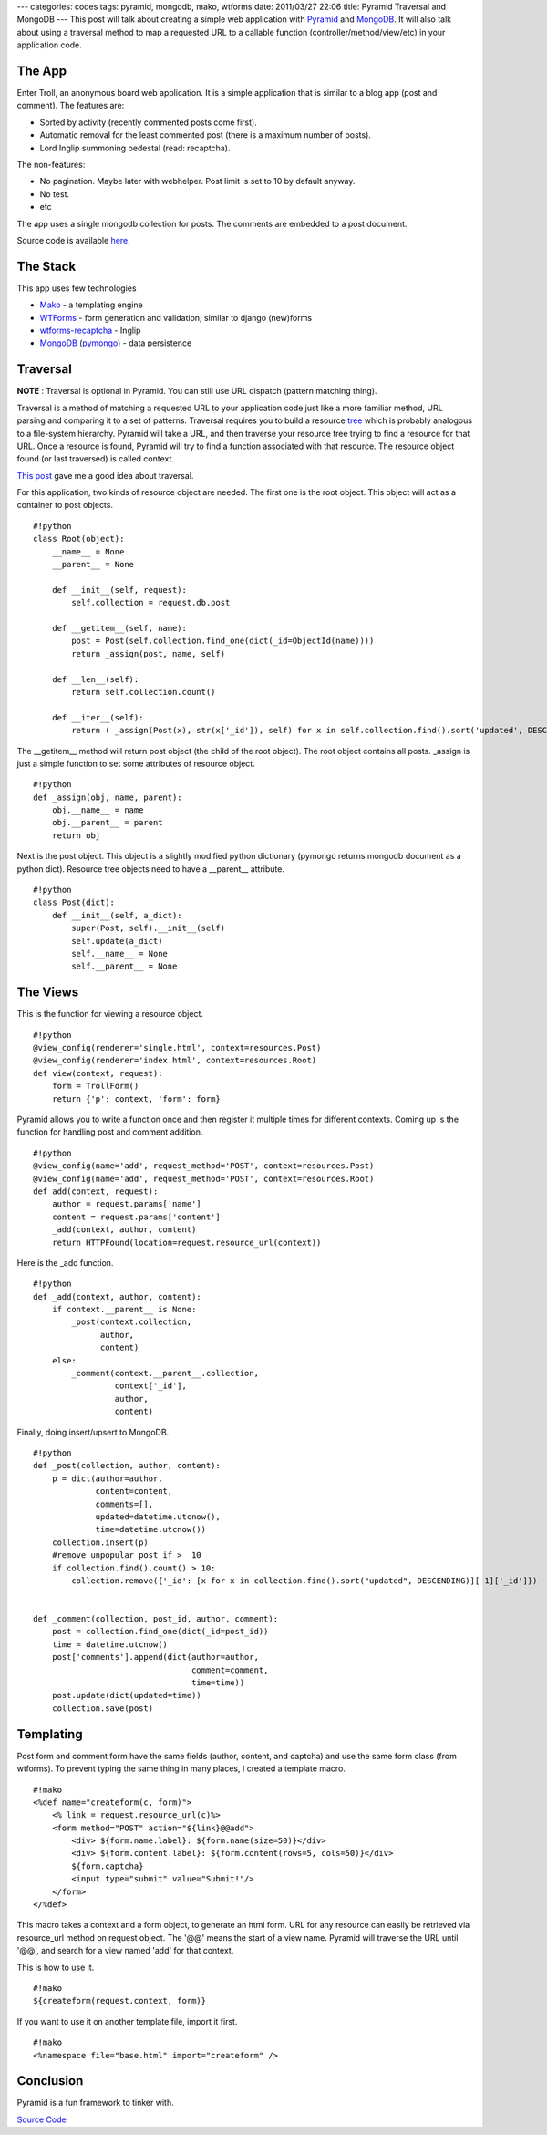 ---
categories: codes
tags: pyramid, mongodb, mako, wtforms
date: 2011/03/27 22:06
title: Pyramid Traversal and MongoDB
---
This post will talk about creating a simple web application with `Pyramid <http://pylonsproject.org>`_ and `MongoDB <http://mongodb.org>`_. It will also talk about using a traversal method to map a requested URL to a callable function (controller/method/view/etc) in your application code.

The App
_______
Enter Troll, an anonymous board web application. It is a simple application that is similar to a blog app (post and comment). The features are:

* Sorted by activity (recently commented posts come first).
* Automatic removal for the least commented post (there is  a maximum number of posts).
* Lord Inglip summoning pedestal (read: recaptcha).

The non-features:

* No pagination. Maybe later with webhelper. Post limit is set to 10 by default anyway.
* No test.
* etc

The app uses a single mongodb collection for posts. The comments are embedded to a post document.

Source code is available `here <https://bitbucket.org/kusut/troll/src>`_.

The Stack
_________
This app uses few technologies

* `Mako <http://makotemplates.org>`_ - a templating engine
* `WTForms <http://wtforms.simplecodes.com/>`_ - form generation and validation, similar to django (new)forms
* `wtforms-recaptcha <http://pypi.python.org/pypi/wtforms-recaptcha>`_ - Inglip
* `MongoDB <http://mongodb.org>`_ (`pymongo <http://api.mongodb.org/python/>`_) - data persistence



Traversal
_________

**NOTE** : Traversal is optional in Pyramid. You can still use URL dispatch (pattern matching thing).

Traversal is a method of matching a requested URL to your application code just like a more familiar method, URL parsing and comparing it to a set of patterns. Traversal requires you to build a resource `tree <http://en.wikipedia.org/wiki/Tree_%28data_structure%29>`_ which is probably analogous to a file-system hierarchy. Pyramid will take a URL, and then traverse your resource tree trying to find a resource for that URL. Once a resource is found, Pyramid will try to find a function associated with that resource. The resource object found (or last traversed) is called context.

`This post <http://www.serverzen.net/2010/11/8/getting-started-with-pyramid-a-notes-application>`_ gave me a good idea about traversal. 

For this application, two kinds of resource object are needed. The first one is the root object. This object will act as a container to post objects.

::

    #!python
    class Root(object):
        __name__ = None
    	__parent__ = None

    	def __init__(self, request):
            self.collection = request.db.post

    	def __getitem__(self, name):
            post = Post(self.collection.find_one(dict(_id=ObjectId(name))))
            return _assign(post, name, self)

    	def __len__(self):
            return self.collection.count()

 	def __iter__(self):
            return ( _assign(Post(x), str(x['_id']), self) for x in self.collection.find().sort('updated', DESCENDING) )



The __getitem__ method will return post object (the child of the root object). The root object contains all posts. _assign is just a simple function to set some attributes of resource object.

::

    #!python
    def _assign(obj, name, parent):
        obj.__name__ = name
        obj.__parent__ = parent
        return obj


Next is the post object. This object is a slightly modified python dictionary (pymongo returns mongodb document as a python dict). Resource tree objects need to have a __parent__ attribute.

::

    #!python
    class Post(dict):
        def __init__(self, a_dict):
            super(Post, self).__init__(self)
            self.update(a_dict)
            self.__name__ = None
            self.__parent__ = None


The Views
_________
This is the function for viewing a resource object.

::

    #!python
    @view_config(renderer='single.html', context=resources.Post)
    @view_config(renderer='index.html', context=resources.Root)
    def view(context, request):
        form = TrollForm()
    	return {'p': context, 'form': form}

Pyramid allows you to write a function once and then register it multiple times for different contexts. Coming up is the function for handling post and comment addition.
::

    #!python
    @view_config(name='add', request_method='POST', context=resources.Post)
    @view_config(name='add', request_method='POST', context=resources.Root)
    def add(context, request):
        author = request.params['name']
        content = request.params['content']
        _add(context, author, content)
    	return HTTPFound(location=request.resource_url(context))

Here is the _add function.
::

    #!python
    def _add(context, author, content):
        if context.__parent__ is None:
            _post(context.collection,
                  author,
                  content)
    	else:
            _comment(context.__parent__.collection,
                     context['_id'],
                     author,
                     content)

Finally, doing insert/upsert to MongoDB.
::

    #!python
    def _post(collection, author, content):
        p = dict(author=author,
                 content=content,
                 comments=[],
                 updated=datetime.utcnow(),
                 time=datetime.utcnow())
        collection.insert(p)
        #remove unpopular post if >  10
        if collection.find().count() > 10:
            collection.remove({'_id': [x for x in collection.find().sort("updated", DESCENDING)][-1]['_id']})


    def _comment(collection, post_id, author, comment):
        post = collection.find_one(dict(_id=post_id))
    	time = datetime.utcnow()
    	post['comments'].append(dict(author=author,
                                     comment=comment,
                                     time=time))
  	post.update(dict(updated=time))
    	collection.save(post)


Templating
__________
Post form and comment form have the same fields (author, content, and captcha) and use the same form class (from wtforms). To prevent typing the same thing in many places, I created a template macro.
::

    #!mako
    <%def name="createform(c, form)">
        <% link = request.resource_url(c)%>
     	<form method="POST" action="${link}@@add">
      	    <div> ${form.name.label}: ${form.name(size=50)}</div>
      	    <div> ${form.content.label}: ${form.content(rows=5, cols=50)}</div>
       	    ${form.captcha}
            <input type="submit" value="Submit!"/>
	</form>
    </%def>

This macro takes a context and a form object, to generate an html form. URL for any resource can easily be retrieved via resource_url method on request object. The '@@' means the start of a view name. Pyramid will traverse the URL until '@@', and search for a view named 'add' for that context.

This is how to use it.
::

    #!mako
    ${createform(request.context, form)}

If you want to use it on another template file, import it first.
::

    #!mako
    <%namespace file="base.html" import="createform" />

Conclusion
__________
Pyramid is a fun framework to tinker with.

`Source Code <https://bitbucket.org/kusut/troll/src>`_
